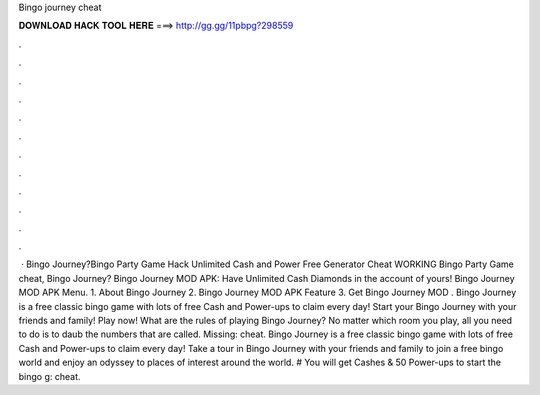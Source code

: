 Bingo journey cheat

𝐃𝐎𝐖𝐍𝐋𝐎𝐀𝐃 𝐇𝐀𝐂𝐊 𝐓𝐎𝐎𝐋 𝐇𝐄𝐑𝐄 ===> http://gg.gg/11pbpg?298559

.

.

.

.

.

.

.

.

.

.

.

.

 · Bingo Journey?Bingo Party Game Hack Unlimited Cash and Power Free Generator Cheat WORKING Bingo Party Game cheat, Bingo Journey? Bingo Journey MOD APK: Have Unlimited Cash Diamonds in the account of yours! Bingo Journey MOD APK Menu. 1. About Bingo Journey 2. Bingo Journey MOD APK Feature 3. Get Bingo Journey MOD . Bingo Journey is a free classic bingo game with lots of free Cash and Power-ups to claim every day! Start your Bingo Journey with your friends and family! Play now! What are the rules of playing Bingo Journey? No matter which room you play, all you need to do is to daub the numbers that are called. Missing: cheat. Bingo Journey is a free classic bingo game with lots of free Cash and Power-ups to claim every day! Take a tour in Bingo Journey with your friends and family to join a free bingo world and enjoy an odyssey to places of interest around the world. # You will get Cashes & 50 Power-ups to start the bingo g: cheat.